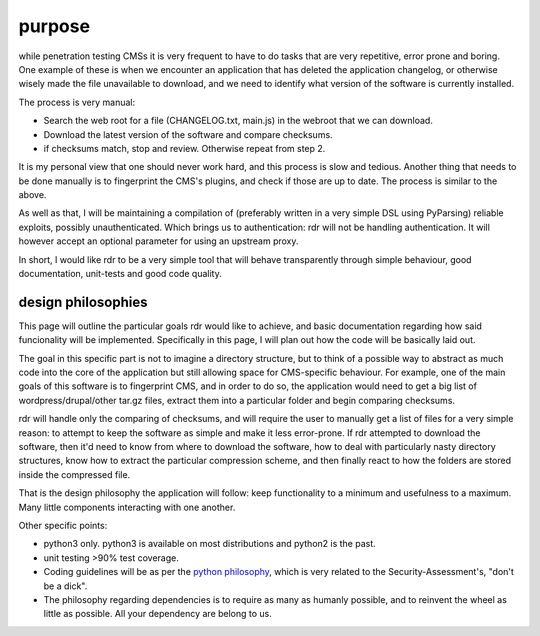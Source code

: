 purpose
=======

while penetration testing CMSs it is very frequent to have to do tasks that are very repetitive, error prone
and boring. One example of these is when we encounter an application that has deleted the application
changelog, or otherwise wisely made the file unavailable to download, and we need to identify what version of
the software is currently installed.

The process is very manual: 

* Search the web root for a file (CHANGELOG.txt, main.js) in the webroot that we can download.
* Download the latest version of the software and compare checksums.
* if checksums match, stop and review. Otherwise repeat from step 2.

It is my personal view that one should never work hard, and this process is slow and tedious. Another thing
that needs to be done manually is to fingerprint the CMS's plugins, and check if those are up to date. The
process is similar to the above.

As well as that, I will be maintaining a compilation of (preferably written in a very simple DSL using
PyParsing) reliable exploits, possibly unauthenticated. Which brings us to authentication: rdr will not be
handling authentication. It will however accept an optional parameter for using an upstream proxy.

In short, I would like rdr to be a very simple tool that will behave transparently through simple behaviour,
good documentation, unit-tests and good code quality.

design philosophies
###################

This page will outline the particular goals rdr would like to achieve, and basic documentation regarding how
said funcionality will be implemented. Specifically in this page, I will plan out how the code will be
basically laid out.

The goal in this specific part is not to imagine a directory structure, but to think of a possible way to
abstract as much code into the core of the application but still allowing space for CMS-specific behaviour.
For example, one of the main goals of this software is to fingerprint CMS, and in order to do so, the
application would need to get a big list of wordpress/drupal/other tar.gz files, extract them into a
particular folder and begin comparing checksums.

rdr will handle only the comparing of checksums, and will require the user to manually get a list of files for
a very simple reason: to attempt to keep the software as simple and make it less error-prone. If rdr attempted
to download the software, then it'd need to know from where to download the software, how to deal with
particularly nasty directory structures, know how to extract the particular compression scheme, and then
finally react to how the folders are stored inside the compressed file.

That is the design philosophy the application will follow: keep functionality to a minimum and usefulness to
a maximum. Many little components interacting with one another.

Other specific points:

* python3 only. python3 is available on most distributions and python2 is the past.
* unit testing >90% test coverage.
* Coding guidelines will be as per the `python philosophy <http://c2.com/cgi/wiki?PythonPhilosophy>`_, which
  is very related to the Security-Assessment's, "don't be a dick".
* The philosophy regarding dependencies is to require as many as humanly possible, and to reinvent the wheel
  as little as possible. All your dependency are belong to us.

